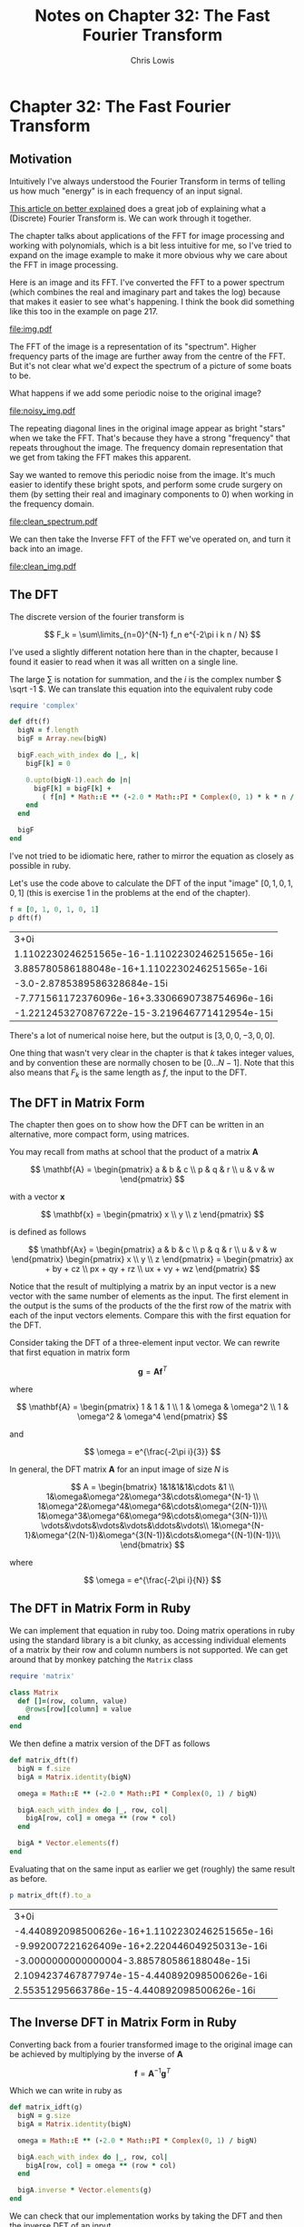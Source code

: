 # -*- mode: org; eval: (chruby "ruby-2.2.3") -*-

#+TITLE:     Notes on Chapter 32: The Fast Fourier Transform
#+AUTHOR:    Chris Lowis
#+EMAIL:     chris.lowis@gmail.com
#+OPTIONS:   H:2 num:nil toc:nil \n:nil @:t ::t |:t ^:{} _:{} *:t TeX:t LaTeX:t

* Chapter 32: The Fast Fourier Transform

** Motivation

Intuitively I've always understood the Fourier Transform in terms of
telling us how much "energy" is in each frequency of an input
signal.

[[http://betterexplained.com/articles/an-interactive-guide-to-the-fourier-transform/][This article on better explained]] does a great job of explaining what a
(Discrete) Fourier Transform is. We can work through it together.

The chapter talks about applications of the FFT for image processing
and working with polynomials, which is a bit less intuitive for me, so
I've tried to expand on the image example to make it more obvious why
we care about the FFT in image processing.

Here is an image and its FFT. I've converted the FFT to a power
spectrum (which combines the real and imaginary part and takes the
log) because that makes it easier to see what's happening. I think the
book did something like this too in the example on page 217.

#+BEGIN_SRC R :session :exports results :results graphics :file img.pdf
  library(imager)

  img <- grayscale(boats)
  img.fft <- FFT(img)
  img.spectrum <- log(1 + sqrt(img.fft$real^2+img.fft$imag^2))

  par(mfrow=c(1,2))

  plot(img, main="Original Image")
  plot(img.spectrum, main="FFT of original Image")
#+END_SRC

#+RESULTS:
[[file:img.pdf]]

The FFT of the image is a representation of its "spectrum". Higher
frequency parts of the image are further away from the centre of the
FFT. But it's not clear what we'd expect the spectrum of a picture of
some boats to be.

What happens if we add some periodic noise to the original image?

#+BEGIN_SRC R :session :exports results :results graphics :file noisy_img.pdf
  library(imager)

  width <- dim(img)[1]
  height <- dim(img)[2]

  noise <- as.cimg(function(x,y) ifelse(abs(x-y) %% 3 == 0, 0, 1), width, height)

  noisy_img <- (img * noise)

  noisy_img.fft <- FFT(noisy_img)
  noisy_img.spectrum <- log(1 + sqrt(noisy_img.fft$real^2+noisy_img.fft$imag^2))

  par(mfrow=c(1,2))

  plot(noisy_img, main="Noisy Image")
  plot(noisy_img.spectrum, main="FFT of noisy Image")
#+END_SRC

#+RESULTS:
[[file:noisy_img.pdf]]

The repeating diagonal lines in the original image appear as bright
"stars" when we take the FFT. That's because they have a strong
"frequency" that repeats throughout the image. The frequency domain
representation that we get from taking the FFT makes this apparent.

Say we wanted to remove this periodic noise from the image. It's much
easier to identify these bright spots, and perform some crude surgery
on them (by setting their real and imaginary components to 0) when
working in the frequency domain.

#+BEGIN_SRC R :session :exports results :results graphics :file clean_spectrum.pdf
clean_img.fft <- noisy_img.fft

clean_img.fft$imag[75:95, 250:270] <- 0
clean_img.fft$real[75:95, 250:270] <- 0
clean_img.fft$imag[165:185, 115:135] <- 0
clean_img.fft$real[165:185, 115:135] <- 0

clean_img.spectrum <- log(1 + sqrt(clean_img.fft$real^2+clean_img.fft$imag^2))

par(mfrow=c(1,2))

plot(noisy_img.spectrum, main="Noisy FFT")
plot(clean_img.spectrum, main="Clean FFT")
#+END_SRC

#+RESULTS:
[[file:clean_spectrum.pdf]]

We can then take the Inverse FFT of the FFT we've operated on, and
turn it back into an image.

#+BEGIN_SRC R :session :exports results :results graphics :file clean_img.pdf
clean_img <- FFT(clean_img.fft$real, clean_img.fft$imag, inverse = TRUE)$real

par(mfrow=c(1,3))
plot(img, main="Original Image")
plot(noisy_img, main="Noisy Image")
plot(clean_img, main="Clean Image")
#+END_SRC

#+RESULTS:
[[file:clean_img.pdf]]

** The DFT

The discrete version of the fourier transform is

\[
F_k = \sum\limits_{n=0}^{N-1} f_n e^{-2\pi i k n / N}
\]

I've used a slightly different notation here than in the chapter,
because I found it easier to read when it was all written on a single
line.

The large \( \sum \) is notation for summation, and the \( i \) is
the complex number \( \sqrt -1 \). We can translate this equation
into the equivalent ruby code

#+BEGIN_SRC ruby :session
  require 'complex'

  def dft(f)
    bigN = f.length
    bigF = Array.new(bigN)

    bigF.each_with_index do |_, k|
      bigF[k] = 0

      0.upto(bigN-1).each do |n|
        bigF[k] = bigF[k] +
          ( f[n] * Math::E ** (-2.0 * Math::PI * Complex(0, 1) * k * n / bigN) )
      end
    end

    bigF
  end
#+END_SRC

#+RESULTS:
: :dft

I've not tried to be idiomatic here, rather to mirror the equation as
closely as possible in ruby.

Let's use the code above to calculate the DFT of the input "image" \(
[0, 1, 0, 1, 0, 1] \) (this is exercise 1 in the problems at the end
of the chapter).

#+BEGIN_SRC ruby :exports both :session
  f = [0, 1, 0, 1, 0, 1]
  p dft(f)
#+END_SRC

#+RESULTS:
| 3+0i                                           |
| 1.1102230246251565e-16-1.1102230246251565e-16i |
| 3.885780586188048e-16+1.1102230246251565e-16i  |
| -3.0-2.8785389586328684e-15i                   |
| -7.771561172376096e-16+3.3306690738754696e-16i |
| -1.2212453270876722e-15-3.219646771412954e-15i |

There's a lot of numerical noise here, but the output is \( [3, 0, 0,
-3, 0, 0] \).

One thing that wasn't very clear in the chapter is that \( k \) takes
integer values, and by convention these are normally chosen to be \(
[0 \dots N-1] \). Note that this also means that \( F_k \) is the same
length as \( f \), the input to the DFT.

** The DFT in Matrix Form

The chapter then goes on to show how the DFT can be written in an
alternative, more compact form, using matrices.

You may recall from maths at school that the product of a matrix \( \mathbf{A} \)

\[
\mathbf{A} = \begin{pmatrix}
a & b & c \\
p & q & r \\
u & v & w
\end{pmatrix}
\]

with a vector \( \mathbf{x} \)

\[
\mathbf{x} = \begin{pmatrix}
x \\
y \\
z
\end{pmatrix}
\]

is defined as follows

\[
\mathbf{Ax} = \begin{pmatrix}
a & b & c \\
p & q & r \\
u & v & w
\end{pmatrix} \begin{pmatrix}
x \\
y \\
z
\end{pmatrix} = \begin{pmatrix}
ax + by + cz \\
px + qy + rz \\
ux + vy + wz
\end{pmatrix}
\]

Notice that the result of multiplying a matrix by an input vector is a
new vector with the same number of elements as the input. The first
element in the output is the sums of the products of the the first row
of the matrix with each of the input vectors elements. Compare this
with the first equation for the DFT.

Consider taking the DFT of a three-element input vector. We can
rewrite that first equation in matrix form

\[
\mathbf{g} = \mathbf{A}\mathbf{f}^T
\]

where

\[
\mathbf{A} = \begin{pmatrix}
1 & 1 & 1 \\
1 & \omega & \omega^2 \\
1 & \omega^2 & \omega^4
\end{pmatrix}
\]

and

\[
\omega = e^{\frac{-2\pi i}{3}}
\]

In general, the DFT matrix \( \mathbf{A} \) for an input image of size
\( N \) is

\[
A = \begin{bmatrix}
1&1&1&1&\cdots &1 \\
1&\omega&\omega^2&\omega^3&\cdots&\omega^{N-1} \\
1&\omega^2&\omega^4&\omega^6&\cdots&\omega^{2(N-1)}\\
1&\omega^3&\omega^6&\omega^9&\cdots&\omega^{3(N-1)}\\
\vdots&\vdots&\vdots&\vdots&\ddots&\vdots\\
1&\omega^{N-1}&\omega^{2(N-1)}&\omega^{3(N-1)}&\cdots&\omega^{(N-1)(N-1)}\\
\end{bmatrix}
\]

where

\[
\omega = e^{\frac{-2\pi i}{N}}
\]

** The DFT in Matrix Form in Ruby

We can implement that equation in ruby too. Doing matrix operations in
ruby using the standard library is a bit clunky, as accessing
individual elements of a matrix by their row and column numbers is not
supported. We can get around that by monkey patching the ~Matrix~ class

#+BEGIN_SRC ruby :session
require 'matrix'

class Matrix
  def []=(row, column, value)
    @rows[row][column] = value
  end
end
#+END_SRC

#+RESULTS:
: :[]=

We then define a matrix version of the DFT as follows

#+BEGIN_SRC ruby :session
def matrix_dft(f)
  bigN = f.size
  bigA = Matrix.identity(bigN)

  omega = Math::E ** (-2.0 * Math::PI * Complex(0, 1) / bigN)

  bigA.each_with_index do |_, row, col|
    bigA[row, col] = omega ** (row * col)
  end

  bigA * Vector.elements(f)
end
#+END_SRC

#+RESULTS:
: :matrix_dft

Evaluating that on the same input as earlier we get (roughly) the same result as before.

#+BEGIN_SRC ruby :session :exports both
p matrix_dft(f).to_a
#+END_SRC

#+RESULTS:
| 3+0i                                           |
| -4.440892098500626e-16+1.1102230246251565e-16i |
| -9.992007221626409e-16+2.220446049250313e-16i  |
| -3.0000000000000004-3.885780586188048e-15i     |
| 2.1094237467877974e-15-4.440892098500626e-16i  |
| 2.55351295663786e-15-4.440892098500626e-16i    |

** The Inverse DFT in Matrix Form in Ruby

Converting back from a fourier transformed image to the original image
can be achieved by multiplying by the inverse of \( \mathbf{A} \)

\[
\mathbf{f} = \mathbf{A}^{-1}\mathbf{g}^T
\]

Which we can write in ruby as

#+BEGIN_SRC ruby :session
def matrix_idft(g)
  bigN = g.size
  bigA = Matrix.identity(bigN)

  omega = Math::E ** (-2.0 * Math::PI * Complex(0, 1) / bigN)

  bigA.each_with_index do |_, row, col|
    bigA[row, col] = omega ** (row * col)
  end

  bigA.inverse * Vector.elements(g)
end
#+END_SRC

#+RESULTS:
: :matrix_idft

We can check that our implementation works by taking the DFT and then
the inverse DFT of an input

#+BEGIN_SRC ruby :session :exports both
g = matrix_dft(f)
p matrix_idft(g).to_a
#+END_SRC

#+RESULTS:
| -1.9721522630525295e-31-1.5728159515523116e-16i |
| 0.9999999999999999+9.00872486212117e-17i        |
| 1.6653345369377323e-16-2.4790280238887596e-18i  |
| 1.0+0.0i                                        |
| -2.775557561562888e-16+4.873832071660557e-17i   |
| 1.0000000000000002-1.4559839985247062e-16i      |
